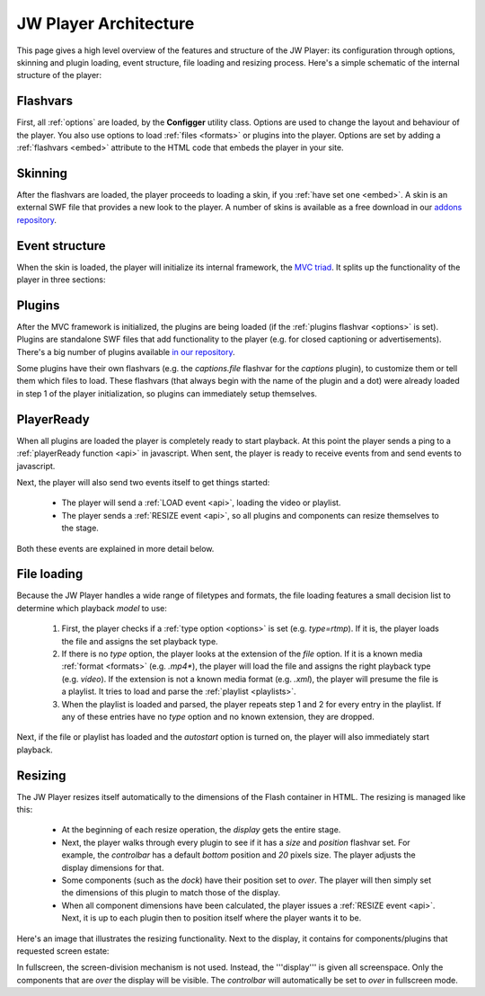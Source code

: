.. _architecture:

JW Player Architecture
======================

This page gives a high level overview of the features and structure of the JW Player: its configuration through options, skinning and plugin loading, event structure, file loading and resizing process. Here's a simple schematic of the internal structure of the player:

.. image:: ../assets/overview.png
	:alt: Architecture Overview

Flashvars
---------

First, all :ref:`options` are loaded, by the **Configger** utility class. Options are used to change the layout and behaviour of the player. You also use options to load :ref:`files <formats>` or plugins into the player. Options are set by adding a :ref:`flashvars <embed>` attribute to the HTML code that embeds the player in your site.

Skinning
--------

After the flashvars are loaded, the player proceeds to loading a skin, if you :ref:`have set one <embed>`. A skin is an external SWF file that provides a new look to the player. A number of skins is available as a free download in our `addons repository <http://www.longtailvideo.com/addons/skins>`_.


Event structure
---------------

When the skin is loaded, the player will initialize its internal framework, the `MVC triad <http://en.wikipedia.org/wiki/Model-view-controller>`_. It splits up the functionality of the player in three sections:

.. describe:: The Model

   It manages the playback of the videos and contains a string of classes that can each playback a specific :ref:`file <formats>` (e.g. *video*) or :ref:`rtmp <rtmp>` or :ref:`http <http>` stream.

.. describe:: The View

   It manages all user interfaces: the built-in components, the externally loaded plugins and the javascript API.

.. describe:: The Controller

   It checks and forwards all directive from the *View* to the *Model*. It also manages the internal playlist, including such functionalities as shuffle and repeat.


Plugins
-------

After the MVC framework is initialized, the plugins are being loaded (if the :ref:`plugins flashvar <options>` is set). Plugins are standalone SWF files that add functionality to the player (e.g. for closed captioning or advertisements). There's a big number of plugins available `in our repository <http://www.longtailvideo.com/addons/plugins>`_.

Some plugins have their own flashvars (e.g. the *captions.file* flashvar for the *captions* plugin), to customize them or tell them which files to load. These flashvars (that always begin with the name of the plugin and a dot) were already loaded in step 1 of the player initialization, so plugins can immediately setup themselves.


PlayerReady
-----------

When all plugins are loaded the player is completely ready to start playback. At this point the player sends a ping to a :ref:`playerReady function <api>` in javascript. When sent, the player is ready to receive events from and send events to javascript.

Next, the player will also send two events itself to get things started:

 * The player will send a  :ref:`LOAD event <api>`, loading the video or playlist.
 * The player sends a  :ref:`RESIZE event <api>`, so all plugins and components can resize themselves to the stage.

Both these events are explained in  more detail below.

File loading
------------

Because the JW Player handles a wide range of filetypes and formats, the file loading features a small decision list to determine which playback *model* to use:

 1. First, the player checks if a :ref:`type option <options>` is set (e.g. *type=rtmp*). If it is, the player loads the file and assigns the set playback type.
 2. If there is no *type* option, the player looks at the extension of the *file* option. If it is a known media :ref:`format <formats>` (e.g. *.mp4**), the player will load the file and assigns the right playback type (e.g. *video*). If the extension is not a known media format (e.g. *.xml*), the player will presume the file is a playlist. It tries to load and parse the :ref:`playlist <playlists>`.
 3. When the playlist is loaded and parsed, the player repeats step 1 and 2 for every entry in the playlist. If any of these entries have no *type* option and no known extension, they are dropped.
 
Next, if the file or playlist has loaded and the *autostart* option is turned on, the player will also immediately start playback.

Resizing
--------

The JW Player resizes itself automatically to the dimensions of the Flash container in HTML. The resizing is managed like this:

 * At the beginning of each resize operation, the *display* gets the entire stage.
 * Next, the player walks through every plugin to see if it has a *size* and *position* flashvar set. For example, the  *controlbar* has a default *bottom* position and *20* pixels size. The player adjusts the display dimensions for that.
 * Some components (such as the *dock*) have their position set to *over*. The player will then simply set the dimensions of this plugin to match those of the display.
 * When all component dimensions have been calculated, the player issues a :ref:`RESIZE event <api>`. Next, it is up to each plugin then to position itself where the player wants it to be.

Here's an image that illustrates the resizing functionality. Next to the display, it contains for components/plugins that requested screen estate:

.. image:: ../assets/pluginspace.png
	:alt: Plugin screen estate model

In fullscreen, the screen-division mechanism is not used. Instead, the '''display''' is given all screenspace. Only the components that are *over* the display will be visible. The *controlbar* will automatically be set to *over* in fullscreen mode.